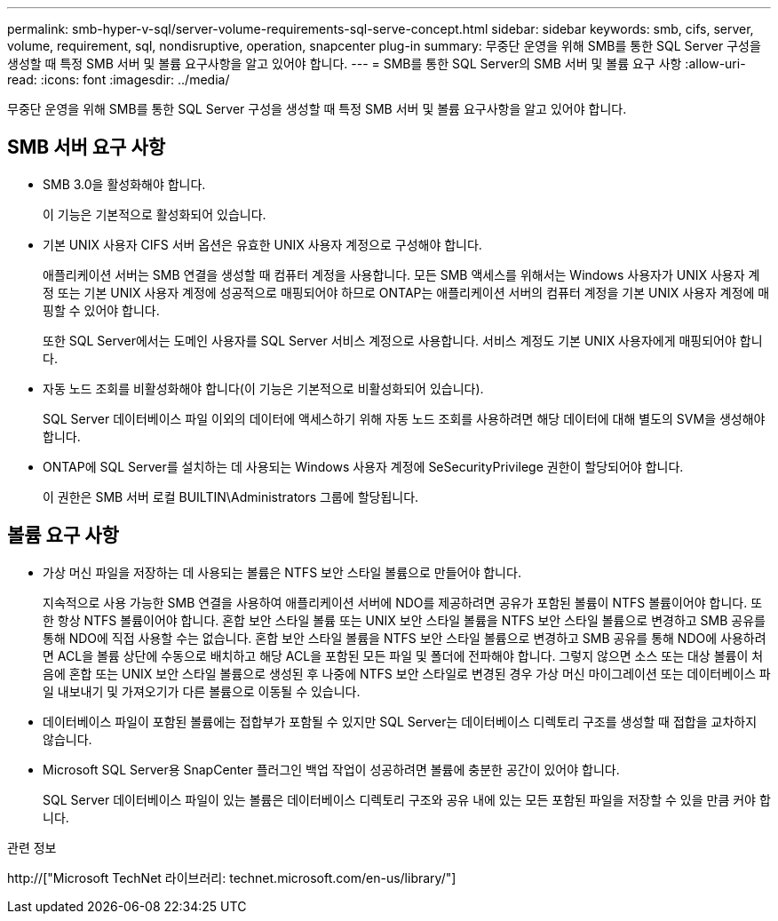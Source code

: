 ---
permalink: smb-hyper-v-sql/server-volume-requirements-sql-serve-concept.html 
sidebar: sidebar 
keywords: smb, cifs, server, volume, requirement, sql, nondisruptive, operation, snapcenter plug-in 
summary: 무중단 운영을 위해 SMB를 통한 SQL Server 구성을 생성할 때 특정 SMB 서버 및 볼륨 요구사항을 알고 있어야 합니다. 
---
= SMB를 통한 SQL Server의 SMB 서버 및 볼륨 요구 사항
:allow-uri-read: 
:icons: font
:imagesdir: ../media/


[role="lead"]
무중단 운영을 위해 SMB를 통한 SQL Server 구성을 생성할 때 특정 SMB 서버 및 볼륨 요구사항을 알고 있어야 합니다.



== SMB 서버 요구 사항

* SMB 3.0을 활성화해야 합니다.
+
이 기능은 기본적으로 활성화되어 있습니다.

* 기본 UNIX 사용자 CIFS 서버 옵션은 유효한 UNIX 사용자 계정으로 구성해야 합니다.
+
애플리케이션 서버는 SMB 연결을 생성할 때 컴퓨터 계정을 사용합니다. 모든 SMB 액세스를 위해서는 Windows 사용자가 UNIX 사용자 계정 또는 기본 UNIX 사용자 계정에 성공적으로 매핑되어야 하므로 ONTAP는 애플리케이션 서버의 컴퓨터 계정을 기본 UNIX 사용자 계정에 매핑할 수 있어야 합니다.

+
또한 SQL Server에서는 도메인 사용자를 SQL Server 서비스 계정으로 사용합니다. 서비스 계정도 기본 UNIX 사용자에게 매핑되어야 합니다.

* 자동 노드 조회를 비활성화해야 합니다(이 기능은 기본적으로 비활성화되어 있습니다).
+
SQL Server 데이터베이스 파일 이외의 데이터에 액세스하기 위해 자동 노드 조회를 사용하려면 해당 데이터에 대해 별도의 SVM을 생성해야 합니다.

* ONTAP에 SQL Server를 설치하는 데 사용되는 Windows 사용자 계정에 SeSecurityPrivilege 권한이 할당되어야 합니다.
+
이 권한은 SMB 서버 로컬 BUILTIN\Administrators 그룹에 할당됩니다.





== 볼륨 요구 사항

* 가상 머신 파일을 저장하는 데 사용되는 볼륨은 NTFS 보안 스타일 볼륨으로 만들어야 합니다.
+
지속적으로 사용 가능한 SMB 연결을 사용하여 애플리케이션 서버에 NDO를 제공하려면 공유가 포함된 볼륨이 NTFS 볼륨이어야 합니다. 또한 항상 NTFS 볼륨이어야 합니다. 혼합 보안 스타일 볼륨 또는 UNIX 보안 스타일 볼륨을 NTFS 보안 스타일 볼륨으로 변경하고 SMB 공유를 통해 NDO에 직접 사용할 수는 없습니다. 혼합 보안 스타일 볼륨을 NTFS 보안 스타일 볼륨으로 변경하고 SMB 공유를 통해 NDO에 사용하려면 ACL을 볼륨 상단에 수동으로 배치하고 해당 ACL을 포함된 모든 파일 및 폴더에 전파해야 합니다. 그렇지 않으면 소스 또는 대상 볼륨이 처음에 혼합 또는 UNIX 보안 스타일 볼륨으로 생성된 후 나중에 NTFS 보안 스타일로 변경된 경우 가상 머신 마이그레이션 또는 데이터베이스 파일 내보내기 및 가져오기가 다른 볼륨으로 이동될 수 있습니다.

* 데이터베이스 파일이 포함된 볼륨에는 접합부가 포함될 수 있지만 SQL Server는 데이터베이스 디렉토리 구조를 생성할 때 접합을 교차하지 않습니다.
* Microsoft SQL Server용 SnapCenter 플러그인 백업 작업이 성공하려면 볼륨에 충분한 공간이 있어야 합니다.
+
SQL Server 데이터베이스 파일이 있는 볼륨은 데이터베이스 디렉토리 구조와 공유 내에 있는 모든 포함된 파일을 저장할 수 있을 만큼 커야 합니다.



.관련 정보
http://["Microsoft TechNet 라이브러리: technet.microsoft.com/en-us/library/"]
